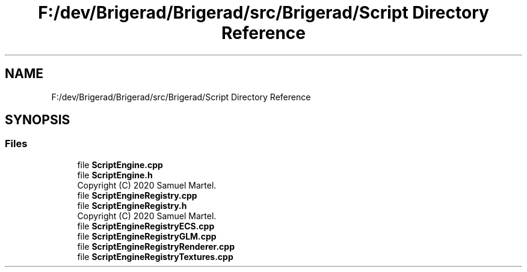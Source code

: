 .TH "F:/dev/Brigerad/Brigerad/src/Brigerad/Script Directory Reference" 3 "Sun Feb 7 2021" "Version 0.2" "Brigerad" \" -*- nroff -*-
.ad l
.nh
.SH NAME
F:/dev/Brigerad/Brigerad/src/Brigerad/Script Directory Reference
.SH SYNOPSIS
.br
.PP
.SS "Files"

.in +1c
.ti -1c
.RI "file \fBScriptEngine\&.cpp\fP"
.br
.ti -1c
.RI "file \fBScriptEngine\&.h\fP"
.br
.RI "Copyright (C) 2020 Samuel Martel\&. "
.ti -1c
.RI "file \fBScriptEngineRegistry\&.cpp\fP"
.br
.ti -1c
.RI "file \fBScriptEngineRegistry\&.h\fP"
.br
.RI "Copyright (C) 2020 Samuel Martel\&. "
.ti -1c
.RI "file \fBScriptEngineRegistryECS\&.cpp\fP"
.br
.ti -1c
.RI "file \fBScriptEngineRegistryGLM\&.cpp\fP"
.br
.ti -1c
.RI "file \fBScriptEngineRegistryRenderer\&.cpp\fP"
.br
.ti -1c
.RI "file \fBScriptEngineRegistryTextures\&.cpp\fP"
.br
.in -1c
